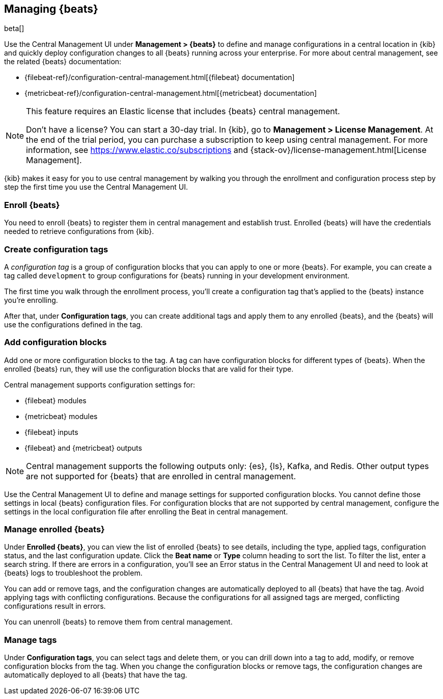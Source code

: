 [[managing-beats]]
[role="xpack"]
== Managing {beats}

beta[]

Use the Central Management UI under *Management > {beats}* to define and
manage configurations in a central location in {kib} and quickly deploy
configuration changes to all {beats} running across your enterprise. For more
about central management, see the related {beats} documentation:

* {filebeat-ref}/configuration-central-management.html[{filebeat} documentation]
* {metricbeat-ref}/configuration-central-management.html[{metricbeat} documentation]

[NOTE]
====
This feature requires an Elastic license that includes {beats} central
management.

Don't have a license? You can start a 30-day trial. In {kib}, go to
*Management > License Management*. At the end of the trial
period, you can purchase a subscription to keep using central management. For
more information, see https://www.elastic.co/subscriptions and
{stack-ov}/license-management.html[License Management].
====

{kib} makes it easy for you to use central management by walking you through the
enrollment and configuration process step by step the first time you use the
Central Management UI.


[float]
=== Enroll {beats}

You need to enroll {beats} to register them in central management and establish
trust. Enrolled {beats} will have the credentials needed to retrieve
configurations from {kib}. 

[float]
=== Create configuration tags

A _configuration tag_ is a group of configuration blocks that you can apply to
one or more {beats}. For example, you can create a tag called `development` to
group configurations for {beats} running in your development environment. 

The first time you walk through the enrollment process, you'll create a
configuration tag that's applied to the {beats} instance you're enrolling.

After that, under *Configuration tags*, you can create additional tags and
apply them to any enrolled {beats}, and the {beats} will use the configurations
defined in the tag.

[float]
=== Add configuration blocks

Add one or more configuration blocks to the tag. A tag can have configuration
blocks for different types of {beats}. When the enrolled {beats} run, they will
use the configuration blocks that are valid for their type.

Central management supports configuration settings for:

* {filebeat} modules
* {metricbeat} modules
* {filebeat} inputs
* {filebeat} and {metricbeat} outputs 

NOTE: Central management supports the following outputs only: {es}, {ls}, Kafka,
and Redis. Other output types are not supported for {beats} that are enrolled in
central management.

Use the Central Management UI to define and manage settings for supported
configuration blocks. You cannot define those settings in local {beats}
configuration files. For configuration blocks that are not supported by central
management, configure the settings in the local configuration file after
enrolling the Beat in central management. 

[float]
=== Manage enrolled {beats}

Under *Enrolled {beats}*, you can view the list of enrolled {beats} to see
details, including the type, applied tags, configuration status, and the last
configuration update. Click the *Beat name* or *Type* column heading to sort the
list. To filter the list, enter a search string. If there are errors in a
configuration, you’ll see an Error status in the Central Management UI and need
to look at {beats} logs to troubleshoot the problem.

You can add or remove tags, and the configuration changes are automatically
deployed to all {beats} that have the tag. Avoid applying tags with conflicting
configurations. Because the configurations for all assigned tags are merged,
conflicting configurations result in errors.

You can unenroll {beats} to remove them from central management.

[float]
=== Manage tags

Under *Configuration tags*, you can select tags and delete them, or you can
drill down into a tag to add, modify, or remove configuration blocks from the
tag. When you change the configuration blocks or remove tags, the configuration
changes are automatically deployed to all {beats} that have the tag.
